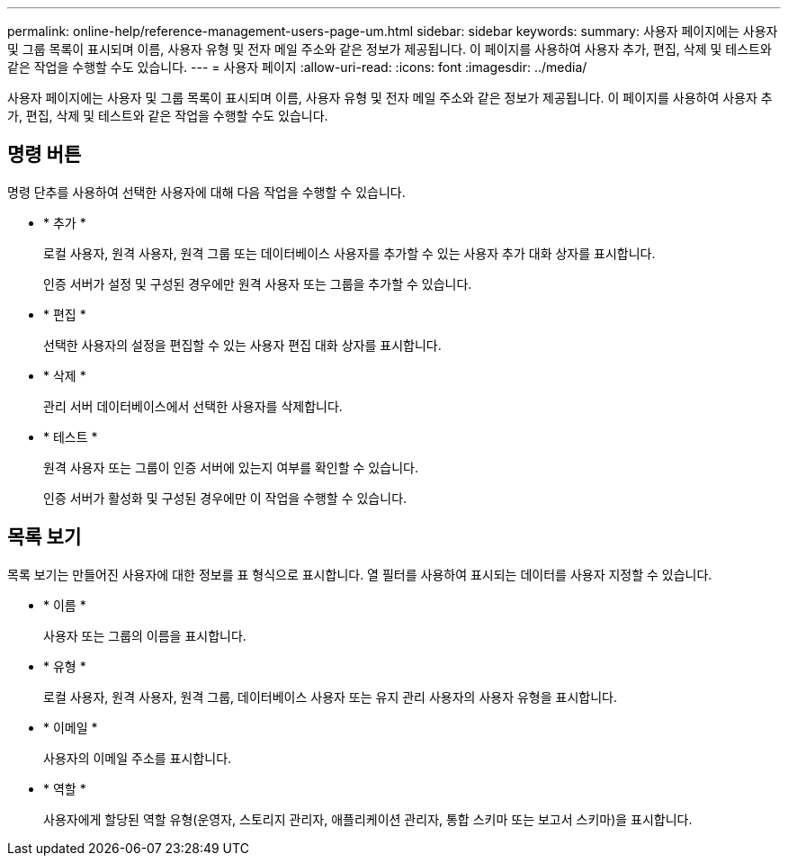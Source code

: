 ---
permalink: online-help/reference-management-users-page-um.html 
sidebar: sidebar 
keywords:  
summary: 사용자 페이지에는 사용자 및 그룹 목록이 표시되며 이름, 사용자 유형 및 전자 메일 주소와 같은 정보가 제공됩니다. 이 페이지를 사용하여 사용자 추가, 편집, 삭제 및 테스트와 같은 작업을 수행할 수도 있습니다. 
---
= 사용자 페이지
:allow-uri-read: 
:icons: font
:imagesdir: ../media/


[role="lead"]
사용자 페이지에는 사용자 및 그룹 목록이 표시되며 이름, 사용자 유형 및 전자 메일 주소와 같은 정보가 제공됩니다. 이 페이지를 사용하여 사용자 추가, 편집, 삭제 및 테스트와 같은 작업을 수행할 수도 있습니다.



== 명령 버튼

명령 단추를 사용하여 선택한 사용자에 대해 다음 작업을 수행할 수 있습니다.

* * 추가 *
+
로컬 사용자, 원격 사용자, 원격 그룹 또는 데이터베이스 사용자를 추가할 수 있는 사용자 추가 대화 상자를 표시합니다.

+
인증 서버가 설정 및 구성된 경우에만 원격 사용자 또는 그룹을 추가할 수 있습니다.

* * 편집 *
+
선택한 사용자의 설정을 편집할 수 있는 사용자 편집 대화 상자를 표시합니다.

* * 삭제 *
+
관리 서버 데이터베이스에서 선택한 사용자를 삭제합니다.

* * 테스트 *
+
원격 사용자 또는 그룹이 인증 서버에 있는지 여부를 확인할 수 있습니다.

+
인증 서버가 활성화 및 구성된 경우에만 이 작업을 수행할 수 있습니다.





== 목록 보기

목록 보기는 만들어진 사용자에 대한 정보를 표 형식으로 표시합니다. 열 필터를 사용하여 표시되는 데이터를 사용자 지정할 수 있습니다.

* * 이름 *
+
사용자 또는 그룹의 이름을 표시합니다.

* * 유형 *
+
로컬 사용자, 원격 사용자, 원격 그룹, 데이터베이스 사용자 또는 유지 관리 사용자의 사용자 유형을 표시합니다.

* * 이메일 *
+
사용자의 이메일 주소를 표시합니다.

* * 역할 *
+
사용자에게 할당된 역할 유형(운영자, 스토리지 관리자, 애플리케이션 관리자, 통합 스키마 또는 보고서 스키마)을 표시합니다.


